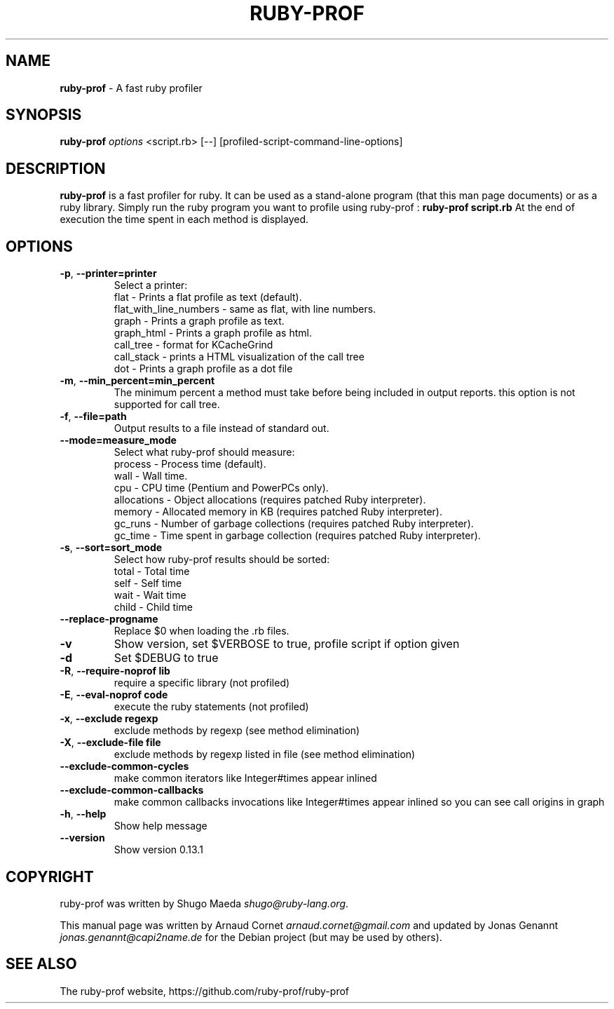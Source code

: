 .\" generated with Ronn/v0.7.3
.\" http://github.com/rtomayko/ronn/tree/0.7.3
.
.TH "RUBY\-PROF" "1" "December 2013" "" ""
.
.SH "NAME"
\fBruby\-prof\fR \- A fast ruby profiler
.
.SH "SYNOPSIS"
\fBruby\-prof\fR \fIoptions\fR <script\.rb> [\-\-] [profiled\-script\-command\-line\-options]
.
.SH "DESCRIPTION"
\fBruby\-prof\fR is a fast profiler for ruby\. It can be used as a stand\-alone program (that this man page documents) or as a ruby library\. Simply run the ruby program you want to profile using ruby\-prof : \fBruby\-prof script\.rb\fR At the end of execution the time spent in each method is displayed\.
.
.SH "OPTIONS"
.
.TP
\fB\-p\fR, \fB\-\-printer=printer\fR
Select a printer:
.
.br
flat \- Prints a flat profile as text (default)\.
.
.br
flat_with_line_numbers \- same as flat, with line numbers\.
.
.br
graph \- Prints a graph profile as text\.
.
.br
graph_html \- Prints a graph profile as html\.
.
.br
call_tree \- format for KCacheGrind
.
.br
call_stack \- prints a HTML visualization of the call tree
.
.br
dot \- Prints a graph profile as a dot file
.
.br

.
.TP
\fB\-m\fR, \fB\-\-min_percent=min_percent\fR
The minimum percent a method must take before being included in output reports\. this option is not supported for call tree\.
.
.TP
\fB\-f\fR, \fB\-\-file=path\fR
Output results to a file instead of standard out\.
.
.TP
\fB\-\-mode=measure_mode\fR
Select what ruby\-prof should measure:
.
.br
process \- Process time (default)\.
.
.br
wall \- Wall time\.
.
.br
cpu \- CPU time (Pentium and PowerPCs only)\.
.
.br
allocations \- Object allocations (requires patched Ruby interpreter)\.
.
.br
memory \- Allocated memory in KB (requires patched Ruby interpreter)\.
.
.br
gc_runs \- Number of garbage collections (requires patched Ruby interpreter)\.
.
.br
gc_time \- Time spent in garbage collection (requires patched Ruby interpreter)\.
.
.br

.
.TP
\fB\-s\fR, \fB\-\-sort=sort_mode\fR
Select how ruby\-prof results should be sorted:
.
.br
total \- Total time
.
.br
self \- Self time
.
.br
wait \- Wait time
.
.br
child \- Child time
.
.br

.
.TP
\fB\-\-replace\-progname\fR
Replace $0 when loading the \.rb files\.
.
.TP
\fB\-v\fR
Show version, set $VERBOSE to true, profile script if option given
.
.TP
\fB\-d\fR
Set $DEBUG to true
.
.TP
\fB\-R\fR, \fB\-\-require\-noprof lib\fR
require a specific library (not profiled)
.
.TP
\fB\-E\fR, \fB\-\-eval\-noprof code\fR
execute the ruby statements (not profiled)
.
.TP
\fB\-x\fR, \fB\-\-exclude regexp\fR
exclude methods by regexp (see method elimination)
.
.TP
\fB\-X\fR, \fB\-\-exclude\-file file\fR
exclude methods by regexp listed in file (see method elimination)
.
.TP
\fB\-\-exclude\-common\-cycles\fR
make common iterators like Integer#times appear inlined
.
.TP
\fB\-\-exclude\-common\-callbacks\fR
make common callbacks invocations like Integer#times appear inlined so you can see call origins in graph
.
.TP
\fB\-h\fR, \fB\-\-help\fR
Show help message
.
.TP
\fB\-\-version\fR
Show version 0\.13\.1
.
.SH "COPYRIGHT"
ruby\-prof was written by Shugo Maeda \fIshugo@ruby\-lang\.org\fR\.
.
.P
This manual page was written by Arnaud Cornet \fIarnaud\.cornet@gmail\.com\fR and updated by Jonas Genannt \fIjonas\.genannt@capi2name\.de\fR for the Debian project (but may be used by others)\.
.
.SH "SEE ALSO"
The ruby\-prof website, https://github\.com/ruby\-prof/ruby\-prof
